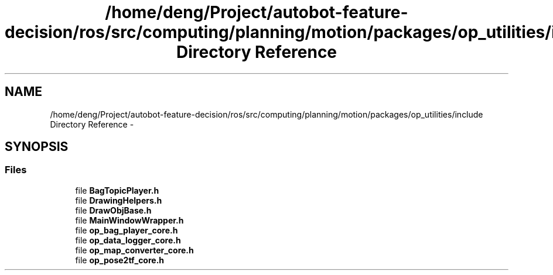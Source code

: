 .TH "/home/deng/Project/autobot-feature-decision/ros/src/computing/planning/motion/packages/op_utilities/include Directory Reference" 3 "Fri May 22 2020" "Autoware_Doxygen" \" -*- nroff -*-
.ad l
.nh
.SH NAME
/home/deng/Project/autobot-feature-decision/ros/src/computing/planning/motion/packages/op_utilities/include Directory Reference \- 
.SH SYNOPSIS
.br
.PP
.SS "Files"

.in +1c
.ti -1c
.RI "file \fBBagTopicPlayer\&.h\fP"
.br
.ti -1c
.RI "file \fBDrawingHelpers\&.h\fP"
.br
.ti -1c
.RI "file \fBDrawObjBase\&.h\fP"
.br
.ti -1c
.RI "file \fBMainWindowWrapper\&.h\fP"
.br
.ti -1c
.RI "file \fBop_bag_player_core\&.h\fP"
.br
.ti -1c
.RI "file \fBop_data_logger_core\&.h\fP"
.br
.ti -1c
.RI "file \fBop_map_converter_core\&.h\fP"
.br
.ti -1c
.RI "file \fBop_pose2tf_core\&.h\fP"
.br
.in -1c
